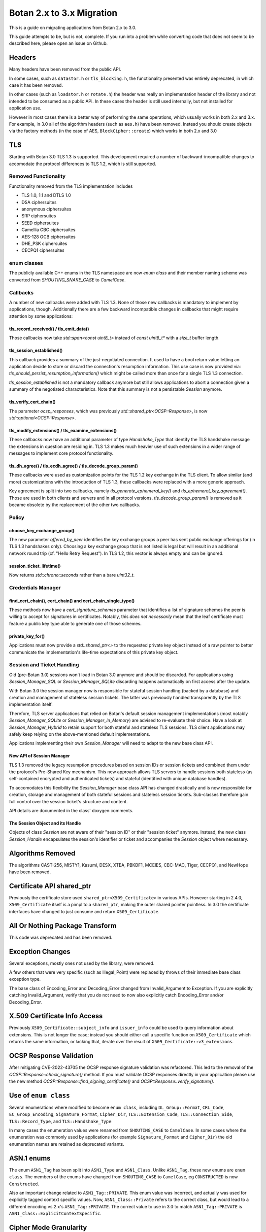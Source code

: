 Botan 2.x to 3.x Migration
==============================

This is a guide on migrating applications from Botan 2.x to 3.0.

This guide attempts to be, but is not, complete. If you run into a problem while
converting code that does not seem to be described here, please open an issue on
Github.

Headers
--------

Many headers have been removed from the public API.

In some cases, such as ``datastor.h`` or ``tls_blocking.h``, the functionality
presented was entirely deprecated, in which case it has been removed.

In other cases (such as ``loadstor.h`` or ``rotate.h``) the header was really an
implementation header of the library and not intended to be consumed as a public
API. In these cases the header is still used internally, but not installed for
application use.

However in most cases there is a better way of performing the same operations,
which usually works in both 2.x and 3.x. For example, in 3.0 all of the
algorithm headers (such as ``aes.h``) have been removed. Instead you should
create objects via the factory methods (in the case of AES,
``BlockCipher::create``) which works in both 2.x and 3.0

TLS
---

Starting with Botan 3.0 TLS 1.3 is supported.
This development required a number of backward-incompatible changes to
accomodate the protocol differences to TLS 1.2, which is still supported.

Removed Functionality
^^^^^^^^^^^^^^^^^^^^^

Functionality removed from the TLS implementation includes

* TLS 1.0, 1.1 and DTLS 1.0
* DSA ciphersuites
* anonymous ciphersuites
* SRP ciphersuites
* SEED ciphersuites
* Camellia CBC ciphersuites
* AES-128 OCB ciphersuites
* DHE_PSK ciphersuites
* CECPQ1 ciphersuites

enum classes
^^^^^^^^^^^^

The publicly available C++ enums in the TLS namespace are now `enum class` and
their member naming scheme was converted from `SHOUTING_SNAKE_CASE` to
`CamelCase`.

Callbacks
^^^^^^^^^

A number of new callbacks were added with TLS 1.3. None of those new callbacks
is mandatory to implement by applications, though. Additionally there are a few
backward incompatible changes in callbacks that might require attention by some
applications:

tls_record_received() / tls_emit_data()
"""""""""""""""""""""""""""""""""""""""

Those callbacks now take `std::span<const uint8_t>` instead of `const uint8_t*`
with a `size_t` buffer length.

tls_session_established()
"""""""""""""""""""""""""

This callback provides a summary of the just-negotiated connection. It used to
have a bool return value letting an application decide to store or discard the
connection's resumption information. This use case is now provided via:
`tls_should_persist_resumption_information()` which might be called more than
once for a single TLS 1.3 connection.

`tls_session_established` is not a mandatory callback anymore but still allows
applications to abort a connection given a summary of the negotiated
characteristics. Note that this summary is not a persistable `Session` anymore.

tls_verify_cert_chain()
"""""""""""""""""""""""

The parameter `ocsp_responses`, which was previously
`std::shared_ptr<OCSP::Response>`, is now `std::optional<OCSP::Response>`.

tls_modify_extensions() / tls_examine_extensions()
""""""""""""""""""""""""""""""""""""""""""""""""""

These callbacks now have an additional parameter of type `Handshake_Type` that
identify the TLS handshake message the extensions in question are residing in.
TLS 1.3 makes much heavier use of such extensions in a wider range of messages
to implement core protocol functionality.

tls_dh_agree() / tls_ecdh_agree() / tls_decode_group_param()
""""""""""""""""""""""""""""""""""""""""""""""""""""""""""""

These callbacks were used as customization points for the TLS 1.2 key exchange
in the TLS client. To allow similar (and more) customizations with the
introduction of TLS 1.3, these callbacks were replaced with a more generic
approach.

Key agreement is split into two callbacks, namely `tls_generate_ephemeral_key()`
and `tls_ephemeral_key_agreement()`. Those are used in both clients and servers
and in all protocol versions. `tls_decode_group_param()` is removed as it became
obsolete by the replacement of the other two callbacks.

Policy
^^^^^^

choose_key_exchange_group()
"""""""""""""""""""""""""""

The new parameter `offered_by_peer` identifies the key exchange groups a peer
has sent public exchange offerings for (in TLS 1.3 handshakes only).
Choosing a key exchange group that is not listed is legal but will result in an
additional network round trip (cf. "Hello Retry Request").
In TLS 1.2, this vector is always empty and can be ignored.

session_ticket_lifetime()
"""""""""""""""""""""""""

Now returns `std::chrono::seconds` rather than a bare `uint32_t`.

Credentials Manager
^^^^^^^^^^^^^^^^^^^

find_cert_chain(), cert_chain() and cert_chain_single_type()
""""""""""""""""""""""""""""""""""""""""""""""""""""""""""""

These methods now have a `cert_signature_schemes` parameter that identifies
a list of signature schemes the peer is willing to accept for signatures
in certificates.
Notably, this *does not necessarily* mean that the leaf certificate must feature
a public key type able to generate one of those schemes.

private_key_for()
"""""""""""""""""

Applications must now provide a `std::shared_ptr<>` to the requested private key
object instead of a raw pointer to better communicate the implementation's
life-time expectations of this private key object.

.. _session_handling_with_tls_13:

Session and Ticket Handling
^^^^^^^^^^^^^^^^^^^^^^^^^^^

Old (pre-Botan 3.0) sessions won't load in Botan 3.0 anymore and should be
discarded.
For applications using `Session_Manager_SQL` or `Session_Manager_SQLite`
discarding happens automatically on first access after the update.

With Botan 3.0 the session manager now is responsible for stateful session
handling (backed by a database) and creation and management of stateless session
tickets.
The latter was previously handled transparently by the TLS implementation itself.

Therefore, TLS server applications that relied on Botan's default session
management implementations (most notably `Session_Manager_SQLite` or
`Session_Manager_In_Memory`) are advised to re-evaluate their choice.
Have a look at `Session_Manager_Hybrid` to retain support for both stateful and
stateless TLS sessions.
TLS client applications may safely keep relying on the above-mentioned default
implementations.

Applications implementing their own `Session_Manager` will need to adapt to the
new base class API.

New API of Session Manager
""""""""""""""""""""""""""

TLS 1.3 removed the legacy resumption procedures based on session IDs or session
tickets and combined them under the protocol's Pre-Shared Key mechanism.
This new approach allows TLS servers to handle sessions both stateless (as
self-contained encrypted and authenticated tickets) and stateful (identified
with unique database handles).

To accomodates this flexibility the `Session_Manager` base class API has changed
drastically and is now responsible for creation, storage and management of both
stateful sessions and stateless session tickets.
Sub-classes therefore gain full control over the session ticket's structure and
content.

API details are documented in the class' doxygen comments.

The Session Object and its Handle
"""""""""""""""""""""""""""""""""

Objects of class `Session` are not aware of their "session ID" or their "session
ticket" anymore.
Instead, the new class `Session_Handle` encapsulates the session's identifier or
ticket and accompanies the `Session` object where necessary.

Algorithms Removed
-------------------

The algorithms CAST-256, MISTY1, Kasumi, DESX, XTEA, PBKDF1, MCEIES, CBC-MAC,
Tiger, CECPQ1, and NewHope have been removed.

Certificate API shared_ptr
----------------------------

Previously the certificate store used ``shared_ptr<X509_Certificate>`` in
various APIs. However starting in 2.4.0, ``X509_Certificate`` itself is a pimpl
to a ``shared_ptr``, making the outer shared pointer pointless. In 3.0 the
certificate interfaces have changed to just consume and return ``X509_Certificate``.

All Or Nothing Package Transform
----------------------------------

This code was deprecated and has been removed.

Exception Changes
-------------------

Several exceptions, mostly ones not used by the library, were removed.

A few others that were very specific (such as Illegal_Point) were replaced
by throws of their immediate base class exception type.

The base class of Encoding_Error and Decoding_Error changed from
Invalid_Argument to Exception. If you are explicitly catching Invalid_Argument,
verify that you do not need to now also explicitly catch Encoding_Error and/or
Decoding_Error.

X.509 Certificate Info Access
-------------------------------

Previously ``X509_Certificate::subject_info`` and ``issuer_info`` could be used
to query information about extensions. This is not longer the case; instead you
should either call a specific function on ``X509_Certificate`` which returns the
same information, or lacking that, iterate over the result of
``X509_Certificate::v3_extensions``.

OCSP Response Validation
------------------------

After mitigating CVE-2022-43705 the OCSP response signature validation was refactored.
This led to the removal of the `OCSP::Response::check_signature()` method. If you
must validate OCSP responses directly in your application please use the new method
`OCSP::Response::find_signing_certificate()` and `OCSP::Response::verify_signature()`.

Use of ``enum class``
--------------------------------

Several enumerations where modified to become ``enum class``, including
``DL_Group::Format``, ``CRL_Code``, ``EC_Group_Encoding``, ``Signature_Format``,
``Cipher_Dir``, ``TLS::Extension_Code``, ``TLS::Connection_Side``,
``TLS::Record_Type``, and ``TLS::Handshake_Type``

In many cases the enumeration values were renamed from ``SHOUTING_CASE`` to
``CamelCase``. In some cases where the enumeration was commonly used by
applications (for example ``Signature_Format`` and ``Cipher_Dir``) the old
enumeration names are retained as deprecated variants.

ASN.1 enums
---------------

The enum ``ASN1_Tag`` has been split into ``ASN1_Type`` and ``ASN1_Class``.
Unlike ``ASN1_Tag``, these new enums are ``enum class``. The members of the
enums have changed from ``SHOUTING_CASE`` to ``CamelCase``, eg ``CONSTRUCTED``
is now ``Constructed``.

Also an important change related to ``ASN1_Tag::PRIVATE``. This enum value was
incorrect, and actually was used for explicitly tagged context specific values.
Now, ``ASN1_Class::Private`` refers to the correct class, but would lead to a
different encoding vs 2.x's ``ASN1_Tag::PRIVATE``. The correct value to use in
3.0 to match ``ASN1_Tag::PRIVATE`` is ``ASN1_Class::ExplicitContextSpecific``.

Cipher Mode Granularity
-------------------------

Previously Cipher_Mode::update_granularity specified the minimum buffer size
that must be provided during processing. However the value returned was often
much larger than what was strictly required. In particular some modes can easily
accept inputs as small as 1 byte, but their update_granularity was much larger
to encourage best performance.

Now update_granularity returns the true minimum value, and the new
Cipher_Mode::ideal_granularity returns a value which is a multiple of
update_granularity sized for good performance.

If you are sizing buffers on the basis of update_granularity consider
using ideal_granularity instead. Otherwise you may encounter performance
regressions due to creating and processing very small buffers.

"SHA-160" and "SHA1"
---------------------

Previously the library accepted "SHA-160" and "SHA1" alternative names
for "SHA-1". This is no longer the case, you must use "SHA-1". Botan
2.x also recognizes "SHA-1".

PointGFp
------------

This type is now named ``EC_Point``

X509::load_key
-------------------

Previously these functions returned a raw pointer. They now return
a std::unique_ptr

PKCS11_Request::subject_public_key and X509_Certificate::subject_public_key
-----------------------------------------------------------------------------

These functions now return a unique_ptr

choose_sig_format removed
---------------------------

The freestanding functions choose_sig_format have been removed.
Use X509_Object::choose_sig_format

DLIES Constructors
--------------------

Previously the constructors to the DLIES classes took raw pointers,
and retained ownership of them. They now consume std::unique_ptrs

Credentials_Manager::private_key_for
-------------------------------------

Previously this function returned a raw pointer, which the Credentials_Manager
implementation had to keep alive "forever", since there was no way for it to
know when or if the TLS layer had completed using the returned key.

Now this function returns std::shared_ptr<Private_Key>

OID operator+
------------------------

OID operator+ allowed concatenating new fields onto an object identifier. This
was not used at all within the library or the tests, and seems of marginal
value, so it was removed.

If necessary in your application, this can be done by retrieving the
vector of components from your source OID, push the new element onto the vector
and create an OID from the result.

RSA with "EMSA1" padding
-------------------------

EMSA1 indicates that effectively the plain hash is signed, with no other
padding. It is typically used for algorithms like ECSDA, but was allowed for
RSA. This is now no longer implemented.

If you must generates such signatures for some horrible reason, you can pre-hash
the message using a hash function as usual, and then sign using a "Raw" padding,
which will allow you to sign any arbitrary bits with no preprocessing.

ECDSA/DSA with "EMSA1" padding
---------------------------------

Previous versions of Botan required using a hash specifier like "EMSA1(SHA-256)"
when generating or verifying ECDSA/DSA signatures, with the specified hash. The
"EMSA1" was a reference to a now obsolete IEEE standard.

In Botan 3 the "EMSA1" notation is still accepted, but now also it is possible
to simply use the name of the hash, eg "EMSA1(SHA-256)" becomes "SHA-256".

Signature Algorithm OIDs
-----------------------------

In line with the previous entries, previously Botan used a string like
"ECDSA/EMSA1(SHA-256)" to identify the OID 1.2.840.10045.4.3.2. Now it
uses the string "ECDSA/SHA-256" instead, and does not recognize the
EMSA1 variant at all (for example in ``OID::from_string``).

Public Key Signature Padding
-----------------------------

In previous versions Botan was somewhat lenient about allowing the application
to specify using a hash which was in fact incompatible with the algorithm. For
example, Ed25519 signatures are *always* generated using SHA-512; there is no
choice in the matter. In the past, requesting using some other hash, say
SHA-256, would be silently ignored. Now an exception is thrown, indicating the
desired hash is not compatible with the algorithm.

In previous versions, various APIs required that the application specify the
hash function to be used. In most cases this can now be omitted (passing an
empty string) and a suitable default will be chosen.

Discrete Logarithm Key Changes
--------------------------------

Keys based on the discrete logarithm problem no longer derive from the
DL_Scheme_PrivateKey and DL_Scheme_PublicKey classes; these classes
have been removed.

Functions to access DL algorithm interal fields (such as the integer value of
the private key using ``get_x``) have been removed. If you need access to this
information you can use the new ``get_int_field`` function.

The constructors of the DL scheme private keys have changed. Previously, loading
and creating a key used the same constructor, namely one taking arguments
``(DL_Group, RandomNumberGenerator&, BigInt x = 0)`` and then the behavior of
the constructor depend on if ``x`` was zero (in which case a new key was
created) or otherwise if ``x`` was non-zero then it was taken as the private
key. Now there are two constructors, one taking a random number generator and a
group, which generates a new key, and a second taking a group and an integer,
which loads an existing key.

XMSS Signature Changes
------------------------

The logic to derive WOTS+ private keys from the seed contained in the XMSS
private key has been updated according to the recommendations in
NIST SP 800-208. While signatures created with old private keys are still valid using
the old public key, new valid signatures cannot be created. To still support legacy
private XMSS keys, they can be used by passing ``WOTS_Derivation_Method::Botan2x`` to
the constructor of the ``XMSS_PrivateKey``.

Private XMSS keys created this way use the old derivation logic and can therefore
generate new valid signatures. It is recommended to use
``WOTS_Derivation_Method::NIST_SP800_208`` (default) when creating new XMSS keys.

Random Number Generator
-----------------------

Fetching a large number of bytes via `randomize_with_input()` from a stateful
RNG will now incorporate the provided "input" data in the first request to the
underlying DRBG only. This applies to such DRBGs that pose a limit on the number
of bytes per request (most notable ``HMAC_DRBG`` with a 64kB default). Botan 2.x
(erroneously) applied the input to *all* underlying DRBG requests in such cases.

Applications that rely on a static seed for deterministic RNG output might
observe a different byte stream in such cases. As a workaround, users are
advised to "mimick" the legacy behaviour by manually pulling from the RNG in
"byte limit"-sized chunks and provide the "input" with each invocation.
